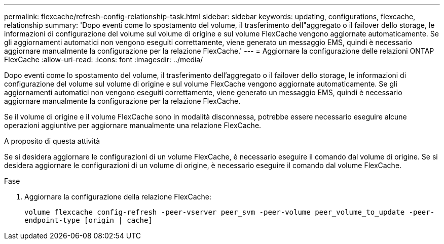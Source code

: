 ---
permalink: flexcache/refresh-config-relationship-task.html 
sidebar: sidebar 
keywords: updating, configurations, flexcache, relationship 
summary: 'Dopo eventi come lo spostamento del volume, il trasferimento dell"aggregato o il failover dello storage, le informazioni di configurazione del volume sul volume di origine e sul volume FlexCache vengono aggiornate automaticamente. Se gli aggiornamenti automatici non vengono eseguiti correttamente, viene generato un messaggio EMS, quindi è necessario aggiornare manualmente la configurazione per la relazione FlexCache.' 
---
= Aggiornare la configurazione delle relazioni ONTAP FlexCache
:allow-uri-read: 
:icons: font
:imagesdir: ../media/


[role="lead"]
Dopo eventi come lo spostamento del volume, il trasferimento dell'aggregato o il failover dello storage, le informazioni di configurazione del volume sul volume di origine e sul volume FlexCache vengono aggiornate automaticamente. Se gli aggiornamenti automatici non vengono eseguiti correttamente, viene generato un messaggio EMS, quindi è necessario aggiornare manualmente la configurazione per la relazione FlexCache.

Se il volume di origine e il volume FlexCache sono in modalità disconnessa, potrebbe essere necessario eseguire alcune operazioni aggiuntive per aggiornare manualmente una relazione FlexCache.

.A proposito di questa attività
Se si desidera aggiornare le configurazioni di un volume FlexCache, è necessario eseguire il comando dal volume di origine. Se si desidera aggiornare le configurazioni di un volume di origine, è necessario eseguire il comando dal volume FlexCache.

.Fase
. Aggiornare la configurazione della relazione FlexCache:
+
`volume flexcache config-refresh -peer-vserver peer_svm -peer-volume peer_volume_to_update -peer-endpoint-type [origin | cache]`


